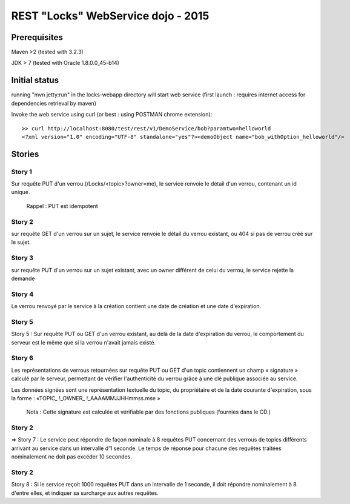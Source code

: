 #######################################################
       REST "Locks" WebService dojo - 2015
#######################################################


**********************
    Prerequisites
**********************

Maven >2 (tested with 3.2.3)

JDK > 7 (tested with Oracle 1.8.0.0_45-b14)

**********************
    Initial status
**********************

running "mvn jetty:run" in the locks-webapp directory will start web service (first launch : requires internet access for dependencies retrieval by maven)

Invoke the web service using curl (or best : using POSTMAN chrome extension):

::

 >> curl http://localhost:8080/test/rest/v1/DemoService/bob?paramtwo=helloworld
 <?xml version="1.0" encoding="UTF-8" standalone="yes"?><demoObject name="bob_withOption_helloworld"/>



***************
    Stories
***************

Story 1
=======

Sur requête PUT d'un verrou (/Locks/<topic>?owner=me), le service renvoie le détail d'un verrou, contenant un id unique.

    Rappel : PUT est idempotent














Story 2
=======

sur requête GET d'un verrou sur un sujet, le service renvoie le détail du verrou existant, ou 404 si pas de verrou créé sur le sujet.














Story 3
=======

sur requête PUT d'un verrou sur un sujet existant, avec un owner différent de celui du verrou, le service rejette la demande














Story 4
=======

Le verrou renvoyé par le service à la création contient une date de création et une date d'expiration.














Story 5
=======

Story 5 : Sur requête PUT ou GET d'un verrou existant, au delà de la date d'expiration du verrou, le comportement du serveur est le même que si la verrou n'avait jamais existé.














Story 6
=======

Les représentations de verrous retournées sur requête PUT ou GET d'un topic contiennent un champ « signature » calculé par le serveur, permettant de vérifier l'authenticité du verrou grâce à une clé publique associée au service.  

Les données signées sont une représentation textuelle du topic, du propriétaire et de la date courante d'expiration, sous la forme : 
«TOPIC_ !_OWNER_ !_AAAAMMJJHHmmss.mse »


    Nota : Cette signature est calculée et vérifiable par des fonctions publiques (fournies dans le  CD.)














Story 2
=======

=> Story 7 : Le service peut répondre de façon nominale à 8 requêtes PUT concernant des verrous de topics différents arrivant au service dans un intervalle d'1 seconde. Le temps de réponse pour chacune des requêtes traitées nominalement ne doit pas excéder 10 secondes.














Story 2
=======

Story 8 : Si le service reçoit 1000 requêtes PUT dans un intervalle de 1 seconde, il doit répondre nominalement à 8 d'entre elles, et indiquer sa surcharge aux autres requêtes.
